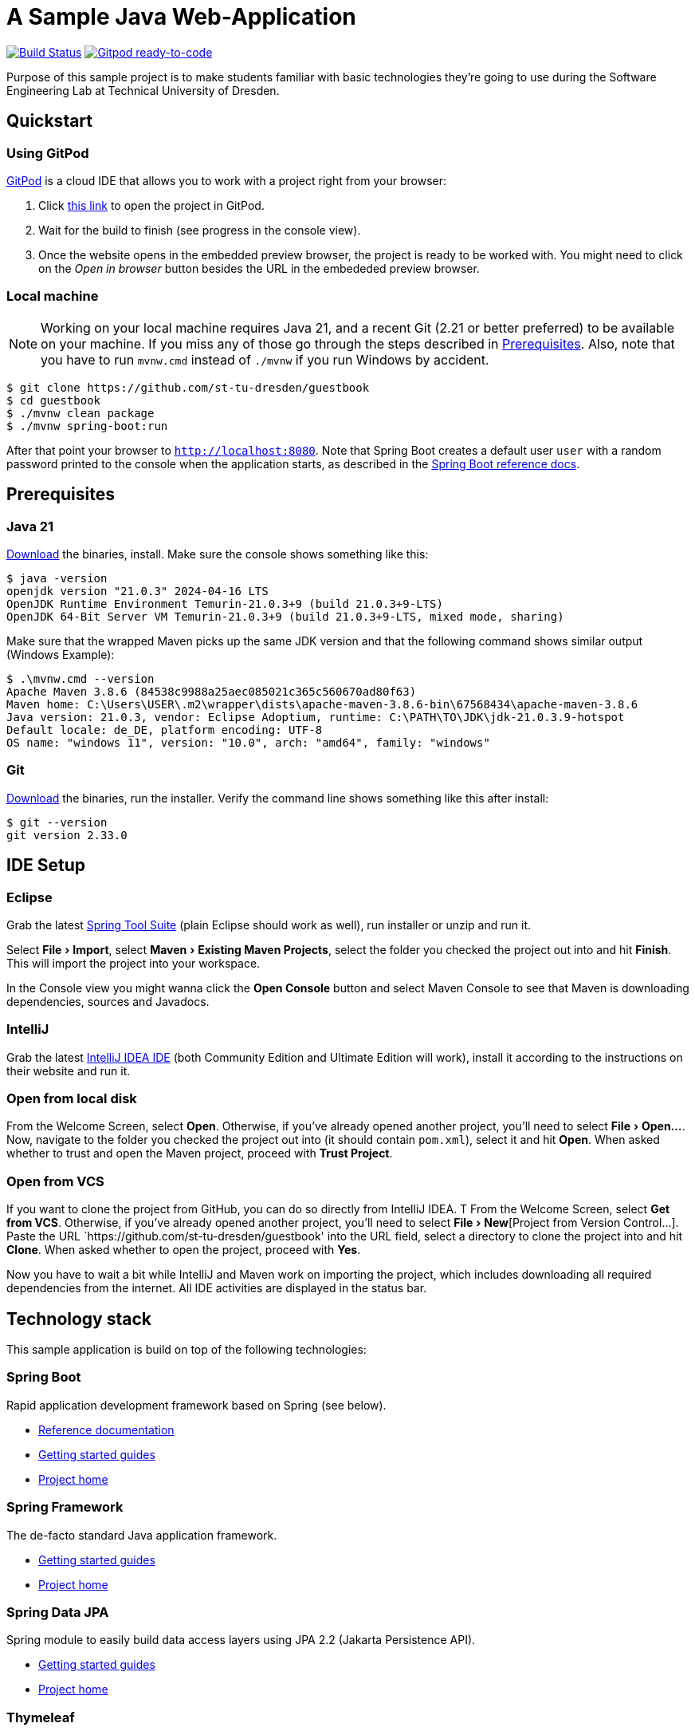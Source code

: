 = A Sample Java Web-Application
:experimental:

image:https://github.com/st-tu-dresden/guestbook/workflows/Build%20Maven%20artifacts/badge.svg["Build Status", link="https://github.com/st-tu-dresden/guestbook/actions?query=workflow%3A%22Build+Maven+artifacts%22"]
image:https://img.shields.io/badge/Gitpod-ready--to--code-908a85?logo=gitpod["Gitpod ready-to-code", link="https://gitpod.io/#https://github.com/st-tu-dresden/guestbook"]

Purpose of this sample project is to make students familiar with basic technologies they're going to use during the Software Engineering Lab at Technical University of Dresden.

== Quickstart

=== Using GitPod

http://gitpod.io/[GitPod] is a cloud IDE that allows you to work with a project right from your browser:

1. Click https://gitpod.io/#https://github.com/st-tu-dresden/guestbook[this link] to open the project in GitPod.
2. Wait for the build to finish (see progress in the console view).
3. Once the website opens in the embedded preview browser, the project is ready to be worked with. 
You might need to click on the __Open in browser__ button besides the URL in the embededed preview browser.

=== Local machine

NOTE: Working on your local machine requires Java 21, and a recent Git (2.21 or better preferred) to be available on
your machine.
If you miss any of those go through the steps described in <<Prerequisites>>.
Also, note that you have to run `mvnw.cmd` instead of `./mvnw` if you run Windows by accident.

[source, shell]
----
$ git clone https://github.com/st-tu-dresden/guestbook
$ cd guestbook
$ ./mvnw clean package
$ ./mvnw spring-boot:run
----

After that point your browser to `http://localhost:8080`.
Note that Spring Boot creates a default user `user` with a random password printed to the console when the application starts, as described in the https://docs.spring.io/spring-boot/docs/current/reference/htmlsingle/#boot-features-security[Spring Boot reference docs].

== Prerequisites

=== Java 21

https://adoptium.net/temurin/releases/?version=21[Download] the binaries, install.
Make sure the console shows something like this:

[source, bash]
----
$ java -version
openjdk version "21.0.3" 2024-04-16 LTS
OpenJDK Runtime Environment Temurin-21.0.3+9 (build 21.0.3+9-LTS)
OpenJDK 64-Bit Server VM Temurin-21.0.3+9 (build 21.0.3+9-LTS, mixed mode, sharing)

----

Make sure that the wrapped Maven picks up the same JDK version and that the following command shows similar output
(Windows Example):

[source, bash]
----
$ .\mvnw.cmd --version
Apache Maven 3.8.6 (84538c9988a25aec085021c365c560670ad80f63)
Maven home: C:\Users\USER\.m2\wrapper\dists\apache-maven-3.8.6-bin\67568434\apache-maven-3.8.6
Java version: 21.0.3, vendor: Eclipse Adoptium, runtime: C:\PATH\TO\JDK\jdk-21.0.3.9-hotspot
Default locale: de_DE, platform encoding: UTF-8
OS name: "windows 11", version: "10.0", arch: "amd64", family: "windows"
----

=== Git

https://git-scm.com/download[Download] the binaries, run the installer. Verify the command line shows something like this after install:

[source, bash]
----
$ git --version
git version 2.33.0
----

== IDE Setup

=== Eclipse

Grab the latest https://spring.io/tools[Spring Tool Suite] (plain Eclipse should work as well), run installer or unzip and run it.

Select menu:File[Import], select menu:Maven[Existing Maven Projects], select the folder you checked the project out into and hit btn:[Finish]. This will import the project into your workspace.

In the Console view you might wanna click the btn:[Open Console] button and select Maven Console to see that Maven is downloading dependencies, sources and Javadocs.

=== IntelliJ

Grab the latest https://www.jetbrains.com/idea/download/[IntelliJ IDEA IDE] (both Community Edition and Ultimate Edition will work), install it according to the instructions on their website and run it.

=== Open from local disk
From the Welcome Screen, select btn:[Open]. Otherwise, if you've already opened another project, you'll need to select menu:File[Open…].
Now, navigate to the folder you checked the project out into (it should contain `pom.xml`), select it and hit btn:[Open].
When asked whether to trust and open the Maven project, proceed with btn:[Trust Project].

=== Open from VCS
If you want to clone the project from GitHub, you can do so directly from IntelliJ IDEA. T
From the Welcome Screen, select btn:[Get from VCS]. Otherwise, if you've already opened another project, you'll need to select menu:File[New​][Project from Version Control…​].
Paste the URL `https://github.com/st-tu-dresden/guestbook' into the URL field, select a directory to clone the project into and hit btn:[Clone].
When asked whether to open the project, proceed with btn:[Yes].

Now you have to wait a bit while IntelliJ and Maven work on importing the project, which includes downloading all required dependencies from the internet.
All IDE activities are displayed in the status bar.

== Technology stack

This sample application is build on top of the following technologies:

=== Spring Boot

Rapid application development framework based on Spring (see below).

- https://docs.spring.io/spring-boot/docs/current/reference/htmlsingle[Reference documentation]
- https://spring.io/guides[Getting started guides]
- https://projects.spring.io/spring-boot[Project home]

=== Spring Framework

The de-facto standard Java application framework.

- https://spring.io/guides[Getting started guides]
- https://projects.spring.io/spring-framework[Project home]

=== Spring Data JPA

Spring module to easily build data access layers using JPA 2.2 (Jakarta Persistence API).

- https://spring.io/guides?filter=jpa[Getting started guides]
- https://projects.spring.io/spring-data-jpa[Project home]

=== Thymeleaf

Library to build HTML web views using natural templating.

- https://spring.io/guides/gs/serving-web-content[Getting stared guide]
- https://www.thymeleaf.org/doc/tutorials/3.0/usingthymeleaf.html[Tutorial]

=== Semantic UI and Bootstrap

CSS frameworks to build responsive web applications.

- https://semantic-ui.com[Semantic UI]
- https://getbootstrap.com/docs/5.3/getting-started/introduction/[Bootstrap-5-Documentation]

=== HTMX

Library to build dynamic web applications using HTML and JavaScript (AJAX).

- https://htmx.org[Overview]
- https://htmx.org/docs[Tutorial-Documentation]

